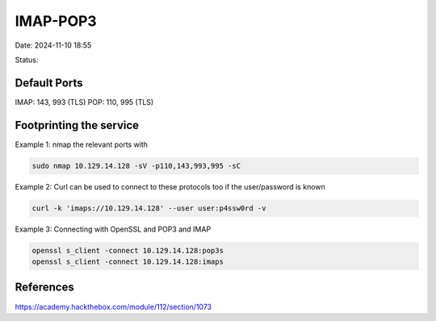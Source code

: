 IMAP-POP3
#############

Date: 2024-11-10 18:55

Status:

Default Ports
***************

IMAP: 143, 993 (TLS) POP: 110, 995 (TLS)

Footprinting the service
***************************

Example 1: nmap the relevant ports with

.. code-block:: console

   sudo nmap 10.129.14.128 -sV -p110,143,993,995 -sC

Example 2: Curl can be used to connect to these protocols too if the
user/password is known

.. code-block:: console

    curl -k 'imaps://10.129.14.128' --user user:p4ssw0rd -v

Example 3: Connecting with OpenSSL and POP3 and IMAP

.. code-block:: console

   openssl s_client -connect 10.129.14.128:pop3s
   openssl s_client -connect 10.129.14.128:imaps

References
************
https://academy.hackthebox.com/module/112/section/1073
